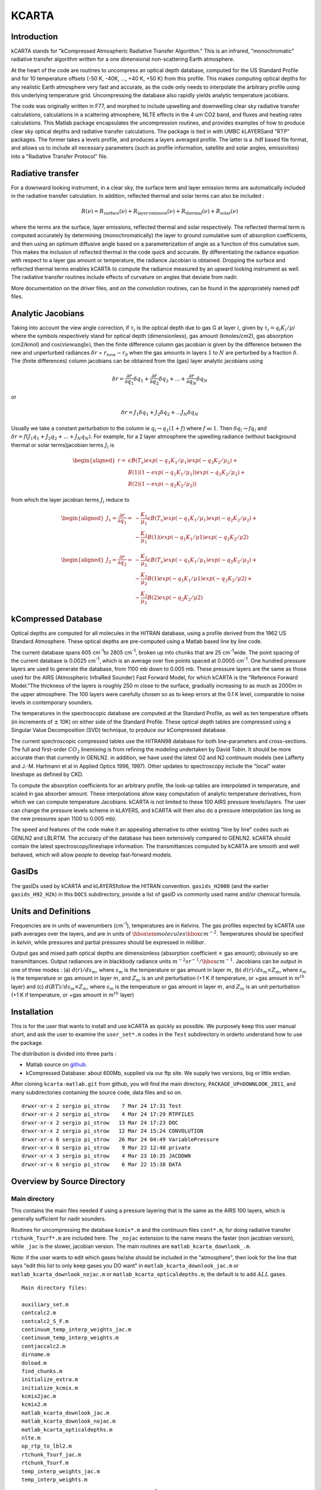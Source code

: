 KCARTA
======

Introduction
------------

kCARTA stands for "kCompressed Atmospheric Radiative Transfer
Algorithm." This is an infrared, "monochromatic" radiative transfer
algorithm written for a one dimensional non-scattering Earth atmosphere.

At the heart of the code are routines to uncompress an optical depth
database, computed for the US Standard Profile and for 10 temperature
offsets (-50 K, -40K, ..., +40 K, +50 K) from this profile. This makes
computing optical depths for any realistic Earth atmosphere very fast
and accurate, as the code only needs to interpolate the arbitrary
profile using this underlying temperature grid. Uncompressing the
database also rapidly yields analytic temperature jacobians.

The code was originally written in F77, and morphed to include upwelling
and downwelling clear sky radiative transfer calculations, calculations
in a scattering atmosphere, NLTE effects in the 4 um CO2 band, and
fluxes and heating rates calculations. This Matlab package encapsulates
the uncompression routines, and provides examples of how to produce
clear sky optical depths and radiative transfer calculations. The
package is tied in with UMBC kLAYERSand "RTP" packages. The former takes
a levels profile, and produces a layers averaged profile. The latter is
a .hdf based file format, and allows us to include all necessary
parameters (such as profile information, satellite and solar angles,
emissivities) into a "Radiative Transfer Protocol" file.

Radiative transfer
------------------

For a downward looking instrument, in a clear sky, the surface term and
layer emission terms are automatically included in the radiative
transfer calculation. In addition, reflected thermal and solar terms can
also be included :



.. math::

    R(\nu) = R_{\mathrm{surface}}(\nu) + R_{\mathrm{layer\, emission}}(\nu) + 
    R_{\mathrm{thermal}}(\nu) + R_{\mathrm{solar}}(\nu)

where the terms are the surface, layer emissions, reflected thermal and
solar respectively. The reflected thermal term is computed accurately by
determining (monochromatically) the layer to ground cumulative sum of
absorption coefficients, and then using an optimum diffusive angle based
on a parameterization of angle as a function of this cumulative sum.
This makes the inclusion of reflected thermal in the code quick and
accurate. By differentiating the radiance equation with respect to a
layer gas amount or temperature, the radiance Jacobian is obtained.
Dropping the surface and reflected thermal terms enables kCARTA to
compute the radiance measured by an upward looking instrument as well.
The radiative transfer routines include effects of curvature on angles
that deviate from nadir.

More documentation on the driver files, and on the convolution routines,
can be found in the appropriately named pdf files.

Analytic Jacobians
------------------

Taking into account the view angle correction, if :math:`\tau_{i}` is the
optical depth due to gas G at layer :math:`i`, given by
:math:`\tau_{i} = q_{i} K_{i}/\mu{i}` where the symbols respectively stand for
optical depth (dimensionless), gas amount (kmoles/cm2), gas absorption
(cm2/kmol) and :math:`\cos(\mathrm{view angle})`, then the finite difference
column gas jacobian is given by the difference between the new and
unperturbed radiances :math:`\delta r` = :math:`r_{new} - r_{0}` when the gas
amounts in layers :math:`1` to :math:`N` are perturbed by a fraction :math:`\delta`. The
(finite differences) column jacobians can be obtained from the (gas)
layer analytic jacobians using


.. math::

    \delta r = \frac{\partial r}{\partial q_1} \delta q_1 + 
               \frac{\partial r}{\partial q_2} \delta q_2 + ... + 
               \frac{\partial r}{\partial q_N} \delta q_N

or



.. math::

    \delta r = J_{1} \delta q_1 + J_{2} \delta q_2 + ...
                   J_{N} \delta q_N

Usually we take a constant
perturbation to the column ie :math:`q_{l} \rightarrow 
q_{1}(1 + f)` where :math:`f \ll 1`. Then :math:`\delta q_{l} \rightarrow f q_{l}`
and :math:`\delta r = f(J_{1} q_1 + J_{2} q_2 + ... + J_{N} q_N )`. For
example, for a 2 layer atmosphere the upwelling radiance (without
background thermal or solar terms)jacobian terms :math:`J_{l}` is



.. math::

    \begin{aligned}
    r = & \epsilon B(T_{s}) exp(-q_{1} K_{1}/\mu_{1})exp(-q_{2} K_{2}/\mu_{2}) +\\
        & B(1)(1-exp(-q_{1} K_{1}/\mu_{1}))exp(-q_{2} K_{2}/\mu_{2}) + \\
        & B(2)(1-exp(-q_{2} K_{2}/\mu_{2}))\end{aligned}

from which the layer jacobian terms :math:`J_{i}` reduce to



.. math::

    \begin{aligned}
    J_{1} = \frac{\partial r}{\partial q_1} = & 
     -\frac{K_1}{\mu_1}\epsilon B(T_{s})exp(-q_1 K_1/\mu_1)exp(-q_2 K_2/\mu_2) + \\
    &-\frac{K_1}{\mu_1} B(1)(exp(-q_{1} K_{1}/\mu{1})exp(-q_{2} K_{2}/\mu{2})\end{aligned}



.. math::

    \begin{aligned}
    J_{2} = \frac{\partial r}{\partial q_2} = & 
    -\frac{K_2}{\mu_2}\epsilon B(T_{s})exp(-q_1 K_1/\mu_1)exp(-q_2 K_2/\mu_2) + \\
    & -\frac{K_2}{\mu_2} B(1)exp(-q_{1} K_{1}/\mu{1})exp(-q_{2} K_{2}/\mu{2}) + \\
    & -\frac{K_2}{\mu_2} B(2)exp(-q_{2} K_{2}/\mu{2})\end{aligned}

kCompressed Database
--------------------

Optical depths are computed for all molecules in the HITRAN database,
using a profile derived from the 1962 US Standard Atmosphere. These
optical depths are pre-computed using a Matlab based line by line code.

The current database spans 605 cm\ :sup:`-1`\ to 2805 cm\ :sup:`-1`\ , broken up into chunks
that are 25 cm\ :sup:`-1`\ wide. The point spacing of the current database is
0.0025 cm\ :sup:`-1`\ , which is an average over five points spaced at 0.0005 cm\ :sup:`-1`\
. One hundred pressure layers are used to generate the database, from
1100 mb down to 0.005 mb. These pressure layers are the same as those
used for the AIRS (Atmospheric InfraRed Sounder) Fast Forward Model, for
which kCARTA is the "Reference Forward Model."The thickness of the
layers is roughly 250 m close to the surface, gradually increasing to as
much as 2000m in the upper atmosphere. The 100 layers were carefully
chosen so as to keep errors at the 0.1 K level, comparable to noise
levels in contemporary sounders.

The temperatures in the spectroscopic database are computed at the
Standard Profile, as well as ten temperature offsets (in increments of
:math:`\pm` 10K) on either side of the Standard Profile. These optical depth
tables are compressed using a Singular Value Decomposition (SVD)
technique, to produce our kCompressed database.

The current spectroscopic compressed tables use the HITRAN98 database
for both line-parameters and cross-sections. The full and first-order
:math:`CO_{2}` linemixing is from refining the modeling undertaken by David
Tobin. It should be more accurate than that currently in GENLN2. in
addition, we have used the latest O2 and N2 continuum models (see
Lafferty and J.-M. Hartmann et al in Applied Optics 1996, 1997). Other
updates to spectroscopy include the "local" water lineshape as defined
by CKD.

To compute the absorption coefficients for an arbitrary profile, the
look-up tables are interpolated in temperature, and scaled in gas
absorber amount. These interpolations allow easy computation of analytic
temperature derivatives, from which we can compute temperature
Jacobians. kCARTA is not limited to these 100 AIRS pressure
levels/layers. The user can change the pressure levels scheme in
kLAYERS, and kCARTA will then also do a pressure interpolation (as long
as the new pressures span 1100 to 0.005 mb).

The speed and features of the code make it an appealing alternative to
other existing "line by line" codes such as GENLN2 and LBLRTM. The
accuracy of the database has been extensively compared to GENLN2. kCARTA
should contain the latest spectroscopy/lineshape information. The
transmittances computed by kCARTA are smooth and well behaved, which
will allow people to develop fast-forward models.

GasIDs
------

The gasIDs used by kCARTA and kLAYERSfollow the HITRAN convention.
``gasids_H2008`` (and the earlier ``gasids_H92_H2k``) in this ``DOCS``
subdirectory, provide a list of gasID vs commonly used name and/or
chemical formula.

Units and Definitions
---------------------

Frequencies are in units of wavenumbers (cm\ :sup:`-1`\ ), temperatures are in
Kelvins. The gas profiles expected by kCARTA use path averages over the
layers, and are in units of :math:`\hbox{\em molecules} {\hbox{cm}}^{-2}`.
Temperatures should be specified in *kelvin*, while pressures and
partial pressures should be expressed in *millibar*.

Output gas and mixed path optical depths are dimensionless (absorption
coefficient :math:`\times` gas amount); obviously so are transmittances.
Output radiances are in blackbody radiance units
:math:`m^{-2} sr^{-1}/{\hbox{cm}}^{-1}`. Jacobians can be output in one of
three modes : (a) :math:`d(r)/ds_{m}`, where :math:`s_{m}` is the temperature or gas
amount in layer :math:`m`, (b) :math:`d(r)/ds_{m} \times Z_{m}`, where :math:`s_{m}` is
the temperature or gas amount in layer :math:`m`, and :math:`Z_{m}` is an unit
perturbation (+1 K if temperature, or +gas amount in :math:`m^{th}` layer) and
(c) :math:`d(BT)/ds_{m} \times Z_{m}`, where :math:`s_{m}` is the temperature or gas
amount in layer :math:`m`, and :math:`Z_{m}` is an unit perturbation (+1 K if
temperature, or +gas amount in :math:`m^{th}` layer)

Installation
------------

This is for the user that wants to install and use kCARTA as quickly as
possible. We purposely keep this user manual short, and ask the user to
examine the ``user_set*.m`` codes in the ``Test`` subdirectory in orderto
understand how to use the package.

The distribution is divided into three parts :

- Matlab source on `github <http://github.com/strow/kcarta-matlab>`_.

- kCompressed Database: about 600Mb, supplied via our ftp site. We
  supply two versions, big or little endian.

After cloning ``kcarta-matlab.git`` from github, you will find the main
directory, ``PACKAGE_UPnDOWNLOOK_2011``, and many subdirectories
containing the source code, data files and so on.

::

    drwxr-xr-x 2 sergio pi_strow    7 Mar 24 17:31 Test
    drwxr-xr-x 2 sergio pi_strow    4 Mar 24 17:29 RTPFILES
    drwxr-xr-x 2 sergio pi_strow   13 Mar 24 17:23 DOC
    drwxr-xr-x 2 sergio pi_strow   12 Mar 24 15:24 CONVOLUTION
    drwxr-xr-x 6 sergio pi_strow   26 Mar 24 04:49 VariablePressure
    drwxr-xr-x 6 sergio pi_strow    9 Mar 23 12:40 private
    drwxr-xr-x 3 sergio pi_strow    4 Mar 23 10:35 JACDOWN
    drwxr-xr-x 6 sergio pi_strow    6 Mar 22 15:38 DATA

Overview by Source Directory
----------------------------

Main directory
~~~~~~~~~~~~~~

This contains the main files needed if using a pressure layering that is
the same as the AIRS 100 layers, which is generally sufficient for nadir
sounders.

Routines for uncompressing the database ``kcmix*.m`` and the continuum
files ``cont*.m``, for doing radiative transfer ``rtchunk_Tsurf*.m`` are
included here. The ``_nojac`` extension to the name means the faster (non
jacobian version), while ``_jac`` is the slower, jacobian version. The
main routines are ``matlab_kcarta_downlook_.m``.

Note: if the user wants to edit which gases he/she should be included in
the "atmosphere", then look for the line that says "edit this list to
only keep gases you DO want" in ``matlab_kcarta_downlook_jac.m`` or
``matlab_kcarta_downlook_nojac.m`` or ``matlab_kcarta_opticaldepths.m``; the
default is to add :math:`ALL` gases.

::

    Main directory files:

    auxiliary_set.m
    contcalc2.m
    contcalc2_S_F.m
    continuum_temp_interp_weights_jac.m
    continuum_temp_interp_weights.m
    contjaccalc2.m
    dirname.m
    doload.m
    find_chunks.m
    initialize_extra.m
    initialize_kcmix.m
    kcmix2jac.m
    kcmix2.m
    matlab_kcarta_downlook_jac.m
    matlab_kcarta_downlook_nojac.m
    matlab_kcarta_opticaldepths.m
    nlte.m
    op_rtp_to_lbl2.m
    rtchunk_Tsurf_jac.m
    rtchunk_Tsurf.m
    temp_interp_weights_jac.m
    temp_interp_weights.m

The existing packages is optimized for the 605 - 2830 cm\ :sup:`-1`\ spectral
range which is the range covered by AIRS, IASI, CrIS, and HIRS and AERI
instruments. However the code is flexible enough to allow optical depth
and radiance calculations in other spectral bands. Since the FWHM of
lines gets smaller (larger) as the wavenumbers get smaller (larger), the
resolution of the database must change. Each file in each spectral range
will contain 10000 points; so for example at the default 0.0025 cm\ :sup:`-1`\
resolution of the main IR default band (605-2830 cm\ :sup:`-1`\ ), the files each
span 25 cm-1 . We envisage the following :

::

    kcartachunks = 00080 : 0002.5 : 00150;  prefix = '/j';
    kcartachunks = 00140 : 0005.0 : 00310;  prefix = '/k';
    kcartachunks = 00300 : 0010.0 : 00510;  prefix = '/p';
    kcartachunks = 00500 : 0015.0 : 00605;  prefix = '/q';
    kcartachunks = 00605 : 0025.0 : 02830;  prefix = '/r'; ** default **
    kcartachunks = 02830 : 0025.0 : 03580;  prefix = '/s';
    kcartachunks = 03550 : 0100.0 : 05650;  prefix = '/m';
    kcartachunks = 05550 : 0150.0 : 08350;  prefix = '/n';
    kcartachunks = 08250 : 0250.0 : 12250;  prefix = '/o';
    kcartachunks = 12000 : 0500.0 : 25000;  prefix = '/v';
    kcartachunks = 25000 : 1000.0 : 44000;  prefix = '/u';

It is the responsibiliy of the user to set fA,fB in the
``user_set_input*`` files such that they only span **one** spectral range.
For example, one run covering 605-2830 cm-1 is fine, as is another run
covering 500-605 cm-1 . But the code as written will not permit a single
run covering 500-2830 cm-1 .

private
~~~~~~~

This subdir contains files that are called by the main routines, and
should not be modified.

DOC
~~~

The documentation for this package

CONVOLUTION
~~~~~~~~~~~

Convolution routines. We include generic gaussian convolvers, as well as
AIRS SRF convolvers, and IASI/CRiS convolvers. Note the files contained
in this subdir will not be supported.

JACDOWN
~~~~~~~

This has the main driver for a downlook jacobian calculation,
``jac_downlook.m`` which calls files in the :math:`private` subdirectory
underneath this. One can speed up the jacobian code by eg removing the
looping over the weighting functions, or over the temperatures.

RTPFILES
~~~~~~~~

Sample rtpfiles for this package; "desert" is a downlooking case at 100
AIRS layers, while the other is an uplooking case at a different
layering scheme. In addition we provide a subdirectory with some binary
files output from the f77 code.

DATA
~~~~

Contains subdirectories with continuum, solar, NLTE and CO2 Chifunction
datafiles.

Test
~~~~

Examples of two driverfiles, one which computes optical depths (based on
a list the user supplies), and the other which computes radiances (and
jacobians if asked). The user should carefully examine these files, as
they provide a working outline of how to use this package.

Basically, the user is allowed to set the following parameters : which
HITRAN version to use, start/stop wavenumbers for the calculations,
whether or not to do Jacobians, what output units for the Jacobians,
what CKD version, and name of input rtp file.

::

    user_set_input_downlook.m        parameters driving dokcarta_downlook.m
    user_set_input_opticaldepths.m   parameters driving dokcarta_opticaldepths.m

The user needs to supply paths to where the solar files, continuum
files, nlte files, klayers executables, optical depth database and
reference profiles are; this is controlled via :math:`user_set_dirs.m`

::

    user_set_dirs.m                  set up the paths to directories

Finally the user can commence the computation, calling one or the other
of the routines named below (which call relevant files from above).

::

    dokcarta_downlook.m              compute RT
    dokcarta_opticaldepths.m         compute optical depths

This subdir also includes two matlab files, containing radiances output
using H2004 and H2008.

VariablePressure
~~~~~~~~~~~~~~~~

This contains the main files a user should need for a pressure layering
different than the AIRS 100 layers. This makes the code(s) slower. The
structure and content of the directories is the same as before :math:`viz`

::

    drwxr-xr-x 2 sergio pi_strow    10 Mar 24 04:49 Test
    drwxr-xr-x 6 sergio pi_strow     8 Mar 23 11:58 private
    drwxr-xr-x 3 sergio pi_strow     4 Mar 23 10:36 JACUP_VarPress
    drwxr-xr-x 3 sergio pi_strow     4 Mar 23 10:35 JACDOWN_VarPress

:math:`Test` has ``dokcarta_downlook.m``, ``dokcarta_uplook.m`` (very similar to
the "downlook" case) and ``dokcarta_opticaldepths.m.``

``JADOWN_VarPress`` has jacobian routines for downlooking instruments

``JACUP_VarPress`` has jacobian routines for uplooking instruments

Comparisons against f77 and our code
------------------------------------

We have tested this code against the f77 kCARTA code and across the IR
bands, have errors less than 0.05 K in brightness temperature. The
speeds are also very similar (roughly about 60 seconds on a 2.6 GHz
processor for a full radiative transfer calculation).

The ``Test`` directory contains ``matlab_test_desert_0725_2004.mat`` which
is a radiance computation coming from running the ``dokcarta_downlook.m``
in that directory.

.. figure:: ./desert_rtp.png
 
   Sample output from ``desert_op.rtp`` convolved with AIRS SRFs
